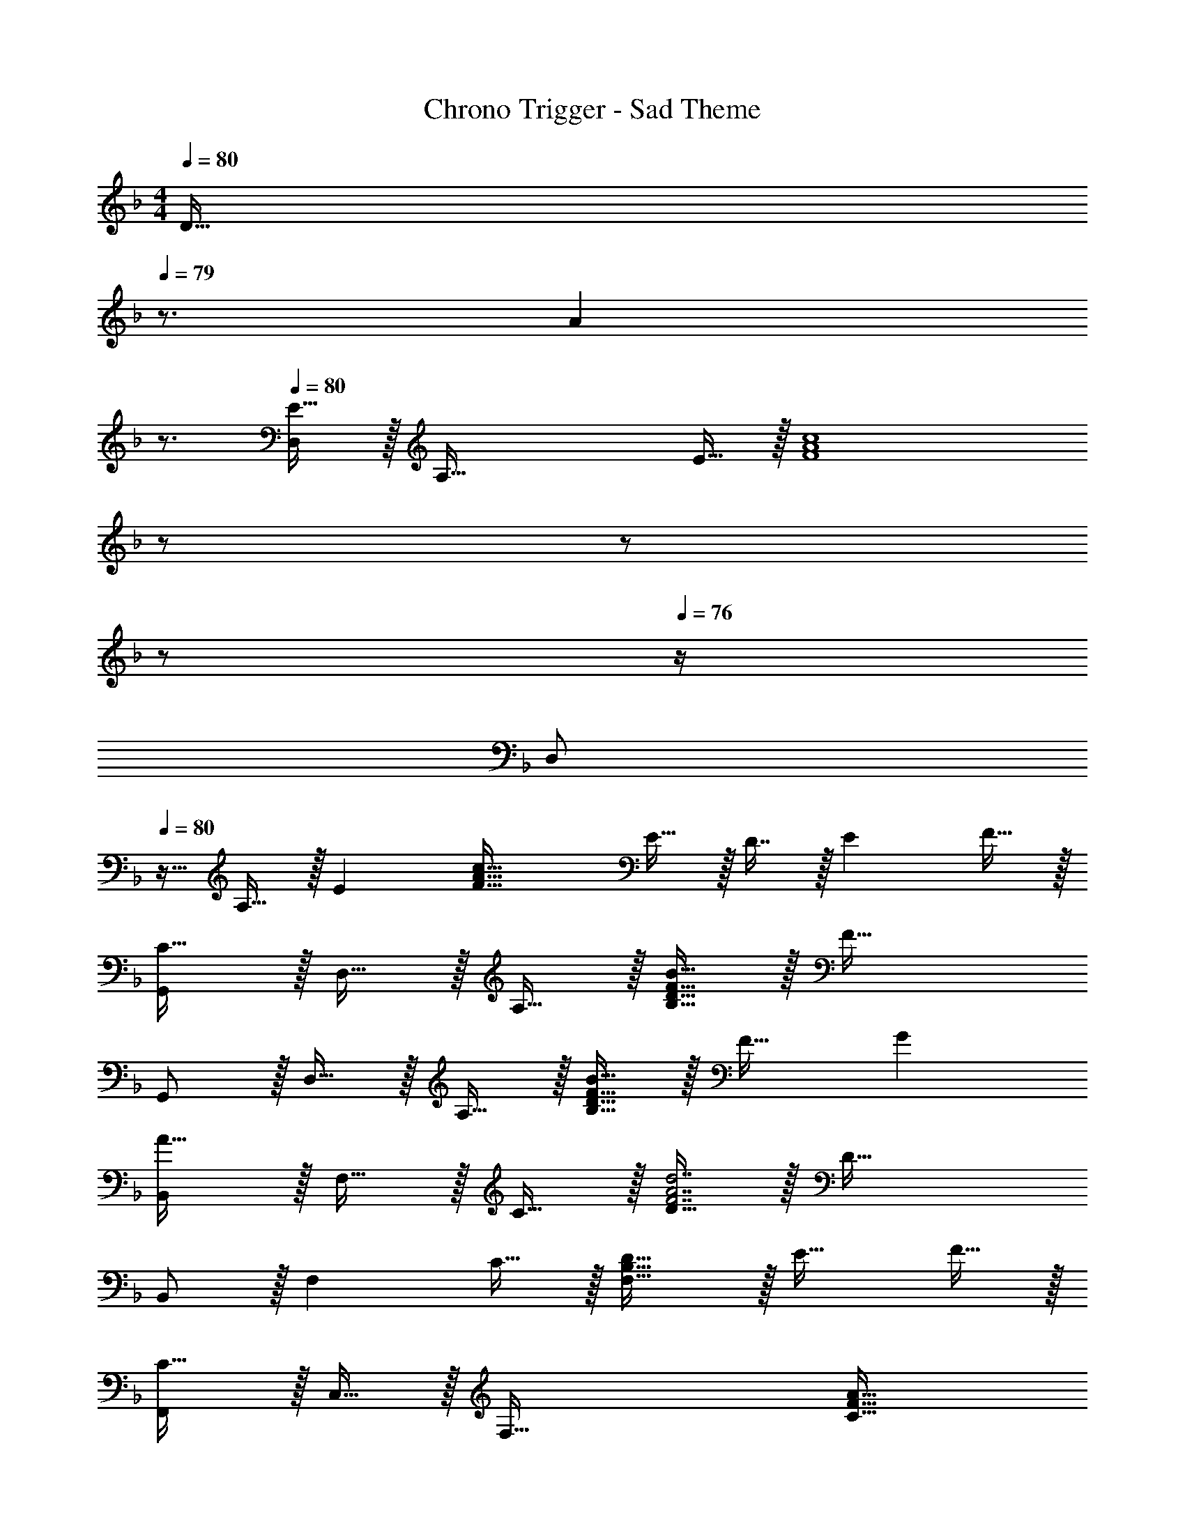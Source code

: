 X: 1
T: Chrono Trigger - Sad Theme
Z: ABC Generated by Starbound Composer
L: 1/4
M: 4/4
Q: 1/4=80
K: F
[z7/32D31/32] 
Q: 1/4=79
z3/4 [z/4A] 
Q: 1/4=78
z3/4 
Q: 1/4=80
[D,/E33/32] z/32 [z/A,111/32] E15/32 z/32 [z23/32F4A4c4] 
Q: 1/4=79
z/ 
Q: 1/4=78
z/ 
Q: 1/4=77
z/ 
Q: 1/4=76
z/4 
[z/4D,/] 
Q: 1/4=80
z9/32 A,15/32 z/32 [z/E] [z/F63/32A63/32c63/32] E15/32 z/32 D7/16 z/32 [z/E] F15/32 z/32 
[G,,/C49/32] z/32 D,15/32 z/32 A,15/32 z/32 [D15/32F15/32B15/32B,79/32] z/32 F63/32 
G,,/ z/32 D,15/32 z/32 A,15/32 z/32 [D15/32F15/32B15/32B,79/32] z/32 F31/32 G 
[B,,/A49/32] z/32 F,15/32 z/32 C15/32 z/32 [D15/32F7/A7/d7/] z/32 D63/32 
B,,/ z/32 [z/F,] C15/32 z/32 [F,31/32B,31/32D31/32] z/32 E31/32 F15/32 z/32 
[F,,/C49/32] z/32 C,15/32 z/32 [z/F,95/32] [z23/32C63/32F63/32A63/32] 
Q: 1/4=79
z/ 
Q: 1/4=78
z/ 
Q: 1/4=77
z/ 
Q: 1/4=76
z3/20 [z11/160G,321/160] [z/32B,65/32] 
[z/18B,,4] [z5/72^C569/288] [z/8F61/32] 
Q: 1/4=80
z53/32 [z3/32G,35/32] [z/14B,] [z19/224C13/14] E27/32 D15/32 z/32 A15/32 z/32 
[D,/E33/32] z/32 [z/A,111/32] E15/32 z/32 [z23/32F4A4c4] 
Q: 1/4=79
z/ 
Q: 1/4=78
z/ 
Q: 1/4=77
z/ 
Q: 1/4=76
z/4 
[z/4D,/] 
Q: 1/4=80
z9/32 A,15/32 z/32 [z/E] [z/F63/32A63/32c63/32] E15/32 z/32 D7/16 z/32 [z/E] F15/32 z/32 
[G,,/=C49/32] z/32 D,15/32 z/32 A,15/32 z/32 [D15/32F15/32B15/32B,79/32] z/32 F63/32 
G,,/ z/32 D,15/32 z/32 A,15/32 z/32 [D15/32F15/32B15/32B,79/32] z/32 F31/32 G 
[B,,/A49/32] z/32 F,15/32 z/32 [z/B,3/] [zF47/32A47/32d47/32] [z15/32F,31/32] A15/32 z/32 B,15/32 z/32 
[E/G15/14] z/32 [z/G,] [z/E295/288] C15/32 z/32 [D15/32A163/160] z/32 [z15/32G,31/32] [z/c29/28] C15/32 z/32 
[D,,7/9G49/32d49/32] A,,13/18 z/32 [z23/32D,31/32A] 
Q: 1/4=79
z9/32 [z7/32d31/32E,31/32] 
Q: 1/4=78
z/ 
Q: 1/4=77
z/4 D,2/9 z/36 
Q: 1/4=76
A,,7/32 z/32 
[z/4D,,7/9^F65/32A65/32d65/32] 
Q: 1/4=80
z19/36 D,,2/9 z17/32 [z/D,,47/32] D23/32 [z/4C23/32] [z/C,,] A,15/32 z/32 
[D/=F/] z/32 B,15/32 z/32 D15/32 z/32 F15/32 z/32 [A15/32c'3] z/32 F7/16 z/32 D15/32 z/32 A15/32 z/32 
G/ z/32 D15/32 z/32 [F15/32b] z/32 A15/32 z/32 [A15/32c15/32a31/32] z/32 B7/16 z/32 [B15/32g] z/32 c15/32 z/32 
[^C/^c/g49/32] z/32 E15/32 z/32 [G15/32d15/32] z/32 [g15/32B15/32] z/32 [e15/32b23/32] z/32 [z7/32B7/16] [z/4a23/32] [A15/32f15/32] z/32 [g15/32c15/32] z/32 
[F/A/f65/32] z/32 [F15/32e15/32] z/32 [G15/32d15/32] z/32 [F15/32e15/32] z/32 [E15/32=c15/32e31/32] z/32 [F7/16d7/16] z/32 [=C15/32A15/32f] z/32 [A,15/32c15/32] z/32 
[D/F/d5/] z/32 B,15/32 z/32 C15/32 z/32 D15/32 z/32 F15/32 z/32 [e7/16E7/16] z/32 [F15/32f] z/32 G15/32 z/32 
[A/d65/32] z/32 F15/32 z/32 G15/32 z/32 A15/32 z/32 [d15/32B15/32] z/32 [e7/16A7/16] z/32 [f15/32B15/32] z/32 [g15/32c15/32] z/32 
^c33/32 d e31/32 f 
e33/32 =c A63/32 
